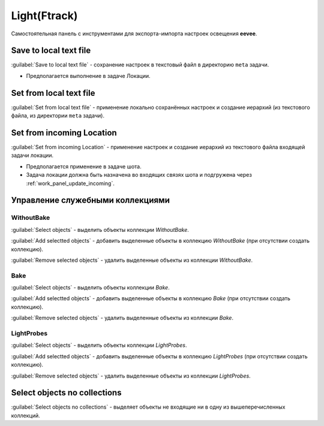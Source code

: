 .. _lcm-page:

Light(Ftrack)
=============

Самостоятельная панель с инструментами для экспорта-импорта настроек освещения **eevee**.

.. image:: ../_static/images/lcm_panel.png


Save to local text file
-----------------------

:guilabel:`Save to local text file` - сохранение настроек в текстовый файл в директорию ``meta`` задачи.

* Предполагается выполнение в задаче Локации.


Set from local text file
-------------------------

:guilabel:`Set from local text file` - применение локально сохранённых настроек и создание иерархий (из текстового файла, из директории ``meta`` задачи).


Set from incoming Location
--------------------------

:guilabel:`Set from incoming Location` - применение настроек и создание иерархий из текстового файла входящей задачи локации.

* Предполагается применение в задаче шота.
* Задача локации должна быть назначена во входящих связях шота и подгружена через :ref:`work_panel_update_incoming`.


Управление служебными коллекциями
---------------------------------

WithoutBake
~~~~~~~~~~~

:guilabel:`Select objects` - выделить объекты коллекции *WithoutBake*.

:guilabel:`Add selectted objects` - добавить выделенные объекты в коллекцию *WithoutBake* (при отсутствии создать коллекцию).

:guilabel:`Remove selected objects` - удалить выделенные объекты из коллекции *WithoutBake*.


Bake
~~~~

:guilabel:`Select objects` - выделить объекты коллекции *Bake*.

:guilabel:`Add selectted objects` - добавить выделенные объекты в коллекцию *Bake* (при отсутствии создать коллекцию).

:guilabel:`Remove selected objects` - удалить выделенные объекты из коллекции *Bake*.


LightProbes
~~~~~~~~~~~

:guilabel:`Select objects` - выделить объекты коллекции *LightProbes*.

:guilabel:`Add selectted objects` - добавить выделенные объекты в коллекцию *LightProbes* (при отсутствии создать коллекцию).

:guilabel:`Remove selected objects` - удалить выделенные объекты из коллекции *LightProbes*.


Select objects no collections
-----------------------------

:guilabel:`Select objects no collections` - выделяет объекты не входящие ни в одну из вышеперечисленных коллекций.